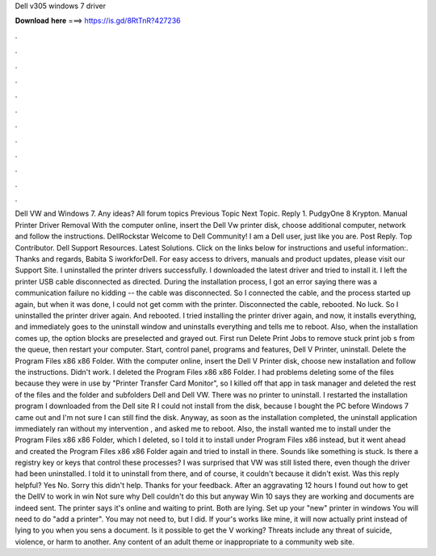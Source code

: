 Dell v305 windows 7 driver

𝐃𝐨𝐰𝐧𝐥𝐨𝐚𝐝 𝐡𝐞𝐫𝐞 ===> https://is.gd/8RtTnR?427236

.

.

.

.

.

.

.

.

.

.

.

.

Dell VW and Windows 7. Any ideas? All forum topics Previous Topic Next Topic. Reply 1. PudgyOne 8 Krypton. Manual Printer Driver Removal With the computer online, insert the Dell Vw printer disk, choose additional computer, network and follow the instructions. DellRockstar Welcome to Dell Community! I am a Dell user, just like you are. Post Reply. Top Contributor. Dell Support Resources. Latest Solutions. Click on the links below for instructions and useful information:. Thanks and regards, Babita S iworkforDell.
For easy access to drivers, manuals and product updates, please visit our Support Site. I uninstalled the printer drivers successfully. I downloaded the latest driver and tried to install it. I left the printer USB cable disconnected as directed. During the installation process, I got an error saying there was a communication failure no kidding -- the cable was disconnected.
So I connected the cable, and the process started up again, but when it was done, I could not get comm with the printer. Disconnected the cable, rebooted.
No luck. So I uninstalled the printer driver again. And rebooted. I tried installing the printer driver again, and now, it installs everything, and immediately goes to the uninstall window and uninstalls everything and tells me to reboot. Also, when the installation comes up, the option blocks are preselected and grayed out. First run Delete Print Jobs to remove stuck print job s from the queue, then restart your computer.
Start, control panel, programs and features, Dell V Printer, uninstall. Delete the Program Files x86 x86 Folder. With the computer online, insert the Dell V Printer disk, choose new installation and follow the instructions. Didn't work. I deleted the Program Files x86 x86 Folder. I had problems deleting some of the files because they were in use by "Printer Transfer Card Monitor", so I killed off that app in task manager and deleted the rest of the files and the folder and subfolders Dell and Dell VW.
There was no printer to uninstall. I restarted the installation program I downloaded from the Dell site R I could not install from the disk, because I bought the PC before Windows 7 came out and I'm not sure I can still find the disk.
Anyway, as soon as the installation completed, the uninstall application immediately ran without my intervention , and asked me to reboot. Also, the install wanted me to install under the Program Files x86 x86 Folder, which I deleted, so I told it to install under Program Files x86 instead, but it went ahead and created the Program Files x86 x86 Folder again and tried to install in there.
Sounds like something is stuck. Is there a registry key or keys that control these processes? I was surprised that VW was still listed there, even though the driver had been uninstalled. I told it to uninstall from there, and of course, it couldn't because it didn't exist. Was this reply helpful? Yes No. Sorry this didn't help. Thanks for your feedback. After an aggravating 12 hours I found out how to get the DellV to work in win Not sure why Dell couldn't do this but anyway Win 10 says they are working and documents are indeed sent.
The printer says it's online and waiting to print. Both are lying. Set up your "new" printer in windows You will need to do "add a printer". You may not need to, but I did. If your's works like mine, it will now actually print instead of lying to you when you sens a document. Is it possible to get the V working?
Threats include any threat of suicide, violence, or harm to another. Any content of an adult theme or inappropriate to a community web site.